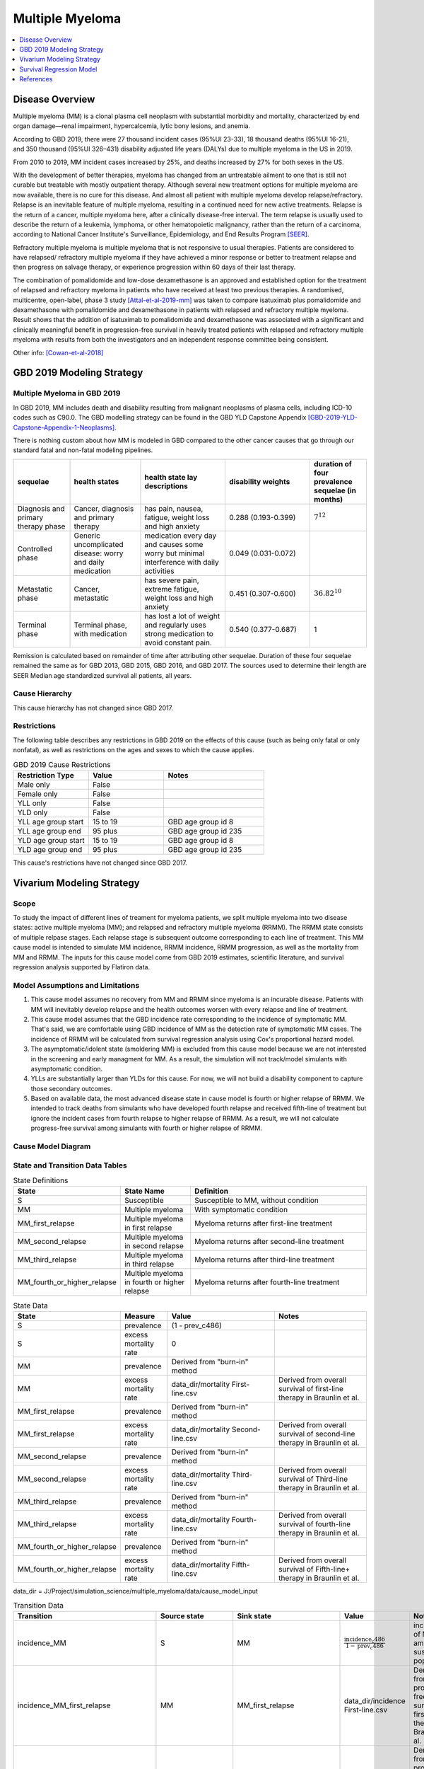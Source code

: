 .. _2019_cancer_model_multiple_myeloma:

================
Multiple Myeloma
================

.. contents::
   :local:
   :depth: 1

Disease Overview
----------------

Multiple myeloma (MM) is a clonal plasma cell neoplasm with substantial morbidity and mortality, characterized by end organ damage—renal 
impairment, hypercalcemia, lytic bony lesions, and anemia. 

According to GBD 2019, there were 27 thousand incident cases (95%UI 23-33), 18 thousand deaths (95%UI 16-21), and 350 thousand (95%UI 326–431) disability adjusted life years (DALYs) due to multiple myeloma in the US in 2019.

From 2010 to 2019, MM incident cases increased by 25%, and deaths increased by 27% for both sexes in the US.

With the development of better therapies, myeloma has changed from an untreatable ailment to one that is still not curable but treatable with mostly outpatient therapy. 
Although several new treatment options for multiple myeloma are now available, there is no cure for this disease. And almost all patient with multiple myeloma develop relapse/refractory.
Relapse is an inevitable feature of multiple myeloma, resulting in a continued need for new active treatments. Relapse is the return of a cancer, multiple myeloma here, after a clinically disease-free interval. The term relapse is usually used to describe the return of a leukemia, lymphoma, or other hematopoietic malignancy, rather than the return of a carcinoma, according to National Cancer Institute's Surveillance, Epidemiology, and End Results Program [SEER]_. 

Refractory multiple myeloma is multiple myeloma that is not responsive to usual therapies. Patients are considered to have relapsed/ refractory multiple myeloma if they have achieved a minor response or better to treatment relapse and then progress on salvage therapy, or experience progression within 60 days of their last therapy.

The combination of pomalidomide and low-dose dexamethasone is an approved and established option for the treatment of relapsed and refractory myeloma in
patients who have received at least two previous therapies. A randomised, multicentre, open-label, phase 3 study [Attal-et-al-2019-mm]_
was taken to compare isatuximab plus pomalidomide and dexamethasone with pomalidomide and dexamethasone in patients with relapsed and refractory multiple myeloma. Result shows that the addition of isatuximab to pomalidomide and dexamethasone was associated with a significant and
clinically meaningful benefit in progression-free survival in heavily treated patients with relapsed and refractory multiple myeloma with results from both the investigators
and an independent response committee being consistent.

Other info: [Cowan-et-al-2018]_

GBD 2019 Modeling Strategy
--------------------------

Multiple Myeloma in GBD 2019
++++++++++++++++++++++++++++

In GBD 2019, MM includes death and disability resulting from malignant neoplasms of plasma cells, including ICD-10 codes such as C90.0. The GBD modelling strategy can be found in the GBD YLD Capstone Appendix [GBD-2019-YLD-Capstone-Appendix-1-Neoplasms]_. 

There is nothing custom about how MM is modeled in GBD compared to the other cancer causes that go through our standard fatal and non-fatal modeling pipelines.

.. list-table:: 
   :widths: 20 25 30 30 20
   :header-rows: 1
   
   * - sequelae
     - health states
     - health state lay descriptions
     - disability weights
     - duration of four prevalence sequelae (in months)
   * - Diagnosis and primary therapy phase 
     - Cancer, diagnosis and primary therapy 
     - has pain, nausea, fatigue, weight loss and high anxiety
     - 0.288 (0.193-0.399)
     - :math:`7^{12}`
   * - Controlled phase 
     - Generic uncomplicated disease: worry and daily medication
     - medication every day and causes some worry but minimal interference with daily activities
     - 0.049 (0.031-0.072)
     - 
   * - Metastatic phase
     - Cancer, metastatic
     - has severe pain, extreme fatigue, weight loss and high anxiety
     - 0.451 (0.307-0.600)
     - :math:`36.82^{10}`
   * - Terminal phase
     - Terminal phase, with medication
     - has lost a lot of weight and regularly uses strong medication to avoid constant pain.
     - 0.540 (0.377-0.687)
     - 1

Remission is calculated based on remainder of time after attributing other sequelae. Duration of these four sequelae remained the same as for GBD 2013, GBD 2015, GBD 2016, and GBD 2017. The sources used to determine their length are SEER Median age standardized survival all patients, all years.

Cause Hierarchy
++++++++++++++++

.. image:: mm_hierarchy.svg

This cause hierarchy has not changed since GBD 2017.

Restrictions
++++++++++++

The following table describes any restrictions in GBD 2019 on the effects of
this cause (such as being only fatal or only nonfatal), as well as restrictions
on the ages and sexes to which the cause applies.

.. list-table:: GBD 2019 Cause Restrictions
   :widths: 15 15 20
   :header-rows: 1

   * - Restriction Type
     - Value
     - Notes
   * - Male only
     - False
     -
   * - Female only
     - False
     -
   * - YLL only
     - False
     -
   * - YLD only
     - False
     -
   * - YLL age group start
     - 15 to 19
     - GBD age group id 8
   * - YLL age group end
     - 95 plus
     - GBD age group id 235
   * - YLD age group start
     - 15 to 19
     - GBD age group id 8
   * - YLD age group end
     - 95 plus
     - GBD age group id 235

This cause's restrictions have not changed since GBD 2017.

Vivarium Modeling Strategy
--------------------------

Scope
+++++

To study the impact of different lines of treament for myeloma patients, we 
split multiple myeloma into two disease states: active multiple myeloma (MM); 
and relapsed and refractory multiple myeloma (RRMM). The RRMM state consists of 
multiple relpase stages. Each relapse stage is subsequent outcome corresponding 
to each line of treatment. This MM cause model is intended to simulate MM incidence, 
RRMM incidence, RRMM progression, as well as the mortality from MM and RRMM. The 
inputs for this cause model come from GBD 2019 estimates, scientific literature, 
and survival regression analysis supported by Flatiron data.

Model Assumptions and Limitations
+++++++++++++++++++++++++++++++++

1. This cause model assumes no recovery from MM and RRMM since myeloma is an 
   incurable disease. Patients with MM will inevitably develop relapse and the 
   health outcomes worsen with every relapse and line of treatment.
2. This cause model assumes that the GBD incidence rate corresponding to the incidence 
   of symptomatic MM. That's said, we are comfortable using GBD incidence of MM 
   as the detection rate of symptomatic MM cases. The incidence of RRMM will be 
   calculated from survival regression analysis using Cox's proportional hazard model.
3. The asymptomatic/idolent state (smoldering MM) is excluded from this cause 
   model because we are not interested in the screening and early managment for 
   MM. As a result, the simulation will not track/model simulants with asymptomatic 
   condition.
4. YLLs are substantially larger than YLDs for this cause. For now, we will not 
   build a disability component to capture those secondary outcomes.
5. Based on available data, the most advanced disease state in cause model is 
   fourth or higher relapse of RRMM. We intended to track deaths from simulants 
   who have developed fourth relapse and received fifth-line of treatment but ignore 
   the incident cases from fourth relapse to higher relapse of RRMM. As a result, 
   we will not calculate progress-free survival among simulants with fourth or 
   higher relapse of RRMM.


Cause Model Diagram
+++++++++++++++++++

.. image:: cause_model_diagram.svg

State and Transition Data Tables
++++++++++++++++++++++++++++++++

.. list-table:: State Definitions
   :widths: 1, 5, 15
   :header-rows: 1

   * - State
     - State Name
     - Definition
   * - S
     - Susceptible
     - Susceptible to MM, without condition
   * - MM
     - Multiple myeloma
     - With symptomatic condition
   * - MM_first_relapse
     - Multiple myeloma in first relapse
     - Myeloma returns after first-line treatment
   * - MM_second_relapse
     - Multiple myeloma in second relapse
     - Myeloma returns after second-line treatment
   * - MM_third_relapse
     - Multiple myeloma in third relapse
     - Myeloma returns after third-line treatment
   * - MM_fourth_or_higher_relapse
     - Multiple myeloma in fourth or higher relapse
     - Myeloma returns after fourth-line treatment

.. list-table:: State Data
   :widths: 1, 5, 15, 15
   :header-rows: 1
   
   * - State
     - Measure
     - Value
     - Notes
   * - S
     - prevalence
     - (1 - prev_c486)
     - 
   * - S
     - excess mortality rate
     - 0
     - 
   * - MM
     - prevalence
     - Derived from "burn-in" method
     - 
   * - MM
     - excess mortality rate
     - data_dir/mortality First-line.csv
     - Derived from overall survival of first-line therapy in Braunlin et al.
   * - MM_first_relapse
     - prevalence
     - Derived from "burn-in" method
     - 
   * - MM_first_relapse
     - excess mortality rate
     - data_dir/mortality Second-line.csv
     - Derived from overall survival of second-line therapy in Braunlin et al.
   * - MM_second_relapse
     - prevalence
     - Derived from "burn-in" method
     - 
   * - MM_second_relapse
     - excess mortality rate
     - data_dir/mortality Third-line.csv
     - Derived from overall survival of Third-line therapy in Braunlin et al.
   * - MM_third_relapse
     - prevalence
     - Derived from "burn-in" method
     - 
   * - MM_third_relapse
     - excess mortality rate
     - data_dir/mortality Fourth-line.csv
     - Derived from overall survival of fourth-line therapy in Braunlin et al.
   * - MM_fourth_or_higher_relapse
     - prevalence
     - Derived from "burn-in" method
     - 
   * - MM_fourth_or_higher_relapse
     - excess mortality rate
     - data_dir/mortality Fifth-line.csv
     - Derived from overall survival of Fifth-line+ therapy in Braunlin et al.

data_dir = J:/Project/simulation_science/multiple_myeloma/data/cause_model_input

.. list-table:: Transition Data
   :widths: 1, 1, 1, 10, 10
   :header-rows: 1

   * - Transition
     - Source state
     - Sink state
     - Value
     - Notes
   * - incidence_MM
     - S
     - MM
     - :math:`\frac{\text{incidence_c486}}{1-\text{prev_c486}}`
     - incidence of MM among susceptible population
   * - incidence_MM_first_relapse
     - MM
     - MM_first_relapse
     - data_dir/incidence First-line.csv
     - Derived from progress-free survival of first-line therapy in Braunlin et al.
   * - incidence_MM_second_relapse
     - MM_first_relapse
     - MM_second_relapse
     - data_dir/incidence Second-line.csv
     - Derived from progress-free survival of second-line therapy in Braunlin et al.
   * - incidence_MM_third_relapse
     - MM_second_relapse
     - MM_third_relapse
     - data_dir/incidence Third-line.csv
     - Derived from progress-free survival of third-line therapy in Braunlin et al.
   * - incidence_MM_fourth_or_higher_relapse
     - MM_third_relapse
     - MM_fourth_or_higher_relapse
     - data_dir/incidence Fourth-line.csv
     - Derived from progress-free survival of fourth-line therapy in Braunlin et al.

data_dir = J:/Project/simulation_science/multiple_myeloma/data/cause_model_input

.. list-table:: Data sources
   :widths: 5 10 10
   :header-rows: 1
   
   * - Measure
     - Sources
     - Notes
   * - prev_c486
     - GBD 2019
     - 
   * - incidence_c486
     - GBD 2019
     - 
   * - prev_MM
     - Derived from "burn-in" method
     - 
   * - prev_MM_{Nth}_relapse
     - Derived from "burn-in" method
     - 
   * - emr_MM
     - Derived from overall survival of first-line therapy in Braunlin et al.
     - Don't use emr_c486
   * - emr_MM_{Nth}_relapse
     - Derived from overall survival of {(N+1)th}-line therapy in Braunlin et al.
     - 
   * - incidence_MM_{Nth}_relapse
     - Derived from progress-free survival of {Nth}-line therapy in Braunlin et al.
     - 
   * - prevalence ratio of MM to RRMM
     - literature review
     - 


Estimate MM Prevalene by Disease Stage
++++++++++++++++++++++++++++++++++++++

Burn-in method: current proposal is to assume the prevalence of MM from GBD 
estimates evenly distributed across different stages of this disease. We let 
simulation starts from 10 years prior to 2021-01-01 in order to correct the 
distirbution of prevalence of MM by disease stage in 2021. Mathematically, the 
distribution of MM prevalence in 2021 will be like :math:`m \times P^{n}`. Where 
m is initial distribution of MM prevalence, P is transition probability matrix, 
and n is burn-in period. To exam the estimated prevalence of MM and RRMM, we will 
compare prevalence ratio of MM to RRMM (sum over prevalence of all MM relapse 
stages) against ratio from SEER data in US. At the end, we expect that prev_MM > 
prev_MM_first_relapse > prev_MM_second_relapse > ... > 
prev_MM_fourth_or_higher_relapse in 2021.

Survival Regression Model
-------------------------

Model Overview
++++++++++++++

The rates for RRMM are unknown from GBD. So we plan to use the `time-varying Cox's 
proportional hazard model` to predict the transition from MM to RRMM, the transition 
between relapses within RRMM, the mortality from MM, and the mortality from RRMM 
(every relapse). These rates are assumed to be dependent on covariates such as 
age, sex, race/ethnicity, renal function, cytogenetic risk, and different lines 
of therapy. Our survival regression aims to model the rates as a function of hazard 
that is determined by time and a series of covariates. Moreover, time-varying 
regression model will allow us to model individuals' covariate (e.g., age) that 
changes over time. The idea behind this model is that the log-hazard of an individual 
is a linear function of their covariates and a population-level baseline that 
changes over time. Mathematically: 

:math:`h(t|x) = b_{0}(t) \times \exp\left(\sum \limits_{i=1}^n \beta_{i}(x_{i}(t)-\bar{x_{i}})\right)`

Where,
 - :math:`t` is the survival time
 - :math:`x` is the covariate
 - :math:`h(t|x)` is the hazard function determined by a set of covariates
 - :math:`b_{0}(t)` is the baseline hazard
 - :math:`\beta_{i}` is the coefficient that measures the impact of covariate
 - :math:`\sum \limits_{i=1}^n \beta_{i}(x_{i}(t)-\bar{x_{i}})` is the time-variant log partial hazard

This survival model consists of two parts: the underlying baseline hazard function, 
often denoted as :math:`b_{0}(t)`, describing how the risk of event per time unit 
changes over time at baseline levels of covariates; and the effect parameters, 
describing how the hazard varies in response to explanatory covariates. The baseline 
hazard function is consistent across time, calculated from the start when all 
covariates are set to zero. It could be parametric or non-parametric depending 
on what data are available in Flatiron. We hope that the coefficient of effect 
for all relevant covariates can be guided by Flatiron data as well.

From the survival regression model, we expect to output the survival/hazard as a 
function of time to tell when an event will happen and its likelihood, in a 
baseline survival model and a model with different values of covariates. In general, 
We will create two survival regression models:

 1. Mortality hazard model to predict time to death from MM and time to death from
    each of relapse states. 
 2. Transition hazard model to predict time from MM to RRMM, and time between last 
    relapse and next relapse within RRMM state. 

Model Assumptions
+++++++++++++++++

 - The proportional hazard model assumes that `all` individuals have the same hazard 
   function, but a unique scaling factor infront. So the `shape` of the hazard function 
   is the same for all individuals, and only a scalar multiple changes per individual.
 - Another key assumption is that each covariate has a multiplicative effect in 
   the hazard function that is constant over time.

Diagnostics for the Cox Model
+++++++++++++++++++++++++++++

 - Testing the proportional hazards assumption (Schoenfeld residual)
 - Detecting nonlinearity for continous variables (Martingale residual)
 - Examining influential observations (Deviance residual)

We will perform certain diagnostic tests for the Cox’s proportional hazard model. 
To check the model assumptions, residual methods are intended to be used in our 
survival analysis. In principle, the Schoenfeld residuals are independent of time. 
A plot that shows a non-random pattern against time is evidence of a violation of 
the PH assumption. By plotting event time against the Schoenfeld residual for each 
covariate, we except to see a non-significant relationship between Schoenfeld 
residuals and time. Often, we assume that continuous covariates have a linear form. 
However, this assumption should be checked. We can detect the nonlinearity between 
log hazard and the covariates by plotting the Martingale residual against continuous 
covariates. In addition, we plan to use the Deviance residual (a normalized 
transform of the martingale residual) to examine any influential observations 
or outliers.

To check the performance of Cox's model, we will include goodness of fit in our 
survival analysis results. Specifically, Cox-Snell residuals will be used to assess 
a model's goodness-of-fit. By plotting the Cox-Snell residual against the cumulative 
hazard function a model's fit can be assessed. We might modify the standard Cox-Snell 
residuals to account for the censored observations.

Input Data Table
++++++++++++++++

.. list-table:: Combination of different observations
   :header-rows: 1
   
   * - Age
     - Sex
     - Race
     - CKD
     - Cytogenetic risk
     - Transplantation
     - Treatment
     - Duration
     - Event
   * - 15 to 95 plus with 5-year age bin
     - ['Male', 'Female']
     - ['Black/African', 'Non-Black/African']
     - ['Stage 1', 'Stage 2', 'Stage 3', 'Stage 4', 'Stage 5']
     - ['High-risk', 'Standard-risk']
     - ['Eligible', 'Ineligible']
     - ['First line not Isa', 'Second line not Isa', 'Third or later line not Isa', 'Isatuximab']
     - ['Duration from MM to RRMM', 'Duration from MM to death', 'Duration from Nth relapse to (N+1)th relapse', 'Duration from Nth relapse to death']
     - ['Event of transition from MM to RRMM', 'Event of transition from Nth relapse to (N+1)th relapse', 'Event of death from MM', 'Event of death from Nth relapse']

.. todo::

   Add more details

Validation Criteria
+++++++++++++++++++

 - Model 1 (Susceptible to MM): compare simulation baseline results of MM prevalence, 
   MM incidence, and MM cause-specific mortality stratified by age, sex, and year to 
   GBD 2019 age-/sex-specific MM estimates.
 - Model 2 (MM to MM_{Nth}_relapse): compare simulation baseline results of overall 
   survival and progression-free survival by disease state to line-specific survival 
   outcomes obtained from [Braunlin-et-al-2020]_.

.. list-table:: Count measures from simulation stratified by disease state and time
   :widths: 1 10
   :header-rows: 1
   
   * - Measure
     - Definition
   * - disease_state
     - indication of health status 
   * - t_start
     - start time since entrance of specified disease state (months)
   * - t_end
     - end time since entrance of specified disease state (months)
   * - deaths
     - count of deaths among simulants with specified disease state for a given 
       period of (t_end - t_start) months
   * - progression
     - count of incident cases to new line of treatment among simulants with 
       specified disease state for a given period of (t_end - t_start) months
   * - person_time
     - count of person time among simulants with specified disease state contributed 
       to a given period of (t_end - t_start) months

.. list-table:: OS and PFS from simulation stratified by line of treatment
   :header-rows: 1

   * - state
     - line_of_tx
     - outcome
     - measure
     - numerator
     - denominator
   * - MM
     - first
     - OS
     - excess mortality
     - mm_deaths_count
     - mm_state_person_time
   * - MM
     - first
     - PFS
     - progression
     - mm_to_mm_first_relapse_incidence_count
     - mm_state_person_time
   * - MM_{Nth}_relapse
     - N+1
     - OS
     - excess mortality
     - mm_{Nth}_relapse_deaths_count
     - mm_{Nth}_relapse_state_person_time
   * - MM_{Nth}_relapse
     - N+1
     - PFS
     - progression
     - mm_{Nth}_relapse_to_mm_{(N+1)th}_relapse_incidence_count
     - mm_{Nth}_relapse_state_person_time

Formula to calculate OS or PFS by line of treatment = 
:math:`\prod \limits_{t=0}^{t<=n} (1 - \frac{numerator}{denominator} \times duration)`


References
----------

.. [Attal-et-al-2019-mm]
   Attal M, Richardson PG, Rajkumar SV, et al. Isatuximab plus pomalidomide and low-dose 
   dexamethasone versus pomalidomide and low-dose dexamethasone in patients with relapsed 
   and refractory multiple myeloma (ICARIA-MM): a randomised, multicentre, open-label, phase 
   3 study. Lancet 2019; 394: 2096–107.
   
.. [Cowan-et-al-2018]
   Cowan AJ, Allen C, Barac A, et al. Global Burden of Multiple Myeloma: A Systematic 
   Analysis for the Global Burden of Disease Study 2016. JAMA Oncol 2018; 4: 1221–7.

.. [GBD-2019-YLD-Capstone-Appendix-1-Neoplasms]
   Supplement to: `GBD 2019 Disease and Injury Incidence and Prevalence
   Collaborators. Global, regional, and national incidence, prevalence, and
   years lived with disability for 354 diseases and injuries for 195 countries
   and territories, 1990–2017: a systematic analysis for the Global Burden of
   Disease Study 2017. Lancet 2018; 392: 1789–858`
   (pp. 803-811)

.. [Braunlin-et-al-2020]
   Braunlin M, Belani R, Buchanan J, Wheeling T, Kim C. Trends in the multiple myeloma 
   treatment landscape and survival: a U.S. analysis using 2011–2019 oncology clinic 
   electronic health record data. Leukemia & Lymphoma 2021; 62: 377–86.

.. [SEER]
   https://seer.cancer.gov/seertools/seerrx/rx/53c44b1e102c1290262dd895/?regimen_field=name&rx_type=regimen&drug_offset=0&regimen_offset=125&q=&limit=100&drug_field=name&search_mode=&drug_direction=UP&regimen_direction=UP&mode=
